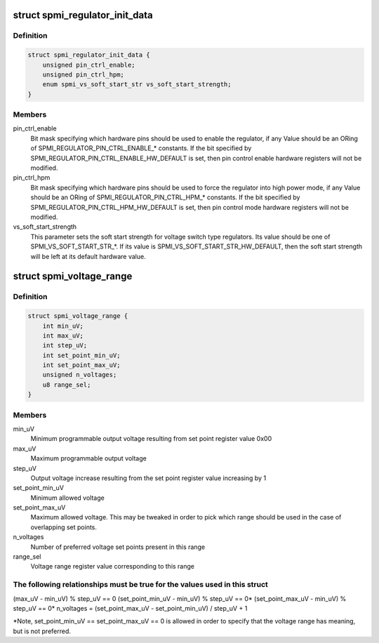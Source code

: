 .. -*- coding: utf-8; mode: rst -*-
.. src-file: drivers/regulator/qcom_spmi-regulator.c

.. _`spmi_regulator_init_data`:

struct spmi_regulator_init_data
===============================

.. c:type:: struct spmi_regulator_init_data

    spmi-regulator initialization data

.. _`spmi_regulator_init_data.definition`:

Definition
----------

.. code-block:: c

    struct spmi_regulator_init_data {
        unsigned pin_ctrl_enable;
        unsigned pin_ctrl_hpm;
        enum spmi_vs_soft_start_str vs_soft_start_strength;
    }

.. _`spmi_regulator_init_data.members`:

Members
-------

pin_ctrl_enable
    Bit mask specifying which hardware pins should be
    used to enable the regulator, if any
    Value should be an ORing of
    SPMI_REGULATOR_PIN_CTRL_ENABLE\_\* constants.  If
    the bit specified by
    SPMI_REGULATOR_PIN_CTRL_ENABLE_HW_DEFAULT is
    set, then pin control enable hardware registers
    will not be modified.

pin_ctrl_hpm
    Bit mask specifying which hardware pins should be
    used to force the regulator into high power
    mode, if any
    Value should be an ORing of
    SPMI_REGULATOR_PIN_CTRL_HPM\_\* constants.  If
    the bit specified by
    SPMI_REGULATOR_PIN_CTRL_HPM_HW_DEFAULT is
    set, then pin control mode hardware registers
    will not be modified.

vs_soft_start_strength
    This parameter sets the soft start strength for
    voltage switch type regulators.  Its value
    should be one of SPMI_VS_SOFT_START_STR\_\*.  If
    its value is SPMI_VS_SOFT_START_STR_HW_DEFAULT,
    then the soft start strength will be left at its
    default hardware value.

.. _`spmi_voltage_range`:

struct spmi_voltage_range
=========================

.. c:type:: struct spmi_voltage_range

    regulator set point voltage mapping description

.. _`spmi_voltage_range.definition`:

Definition
----------

.. code-block:: c

    struct spmi_voltage_range {
        int min_uV;
        int max_uV;
        int step_uV;
        int set_point_min_uV;
        int set_point_max_uV;
        unsigned n_voltages;
        u8 range_sel;
    }

.. _`spmi_voltage_range.members`:

Members
-------

min_uV
    Minimum programmable output voltage resulting from
    set point register value 0x00

max_uV
    Maximum programmable output voltage

step_uV
    Output voltage increase resulting from the set point
    register value increasing by 1

set_point_min_uV
    Minimum allowed voltage

set_point_max_uV
    Maximum allowed voltage.  This may be tweaked in order
    to pick which range should be used in the case of
    overlapping set points.

n_voltages
    Number of preferred voltage set points present in this
    range

range_sel
    Voltage range register value corresponding to this range

.. _`spmi_voltage_range.the-following-relationships-must-be-true-for-the-values-used-in-this-struct`:

The following relationships must be true for the values used in this struct
---------------------------------------------------------------------------

(max_uV - min_uV) % step_uV == 0
(set_point_min_uV - min_uV) % step_uV == 0\*
(set_point_max_uV - min_uV) % step_uV == 0\*
n_voltages = (set_point_max_uV - set_point_min_uV) / step_uV + 1

\*Note, set_point_min_uV == set_point_max_uV == 0 is allowed in order to
specify that the voltage range has meaning, but is not preferred.

.. This file was automatic generated / don't edit.

